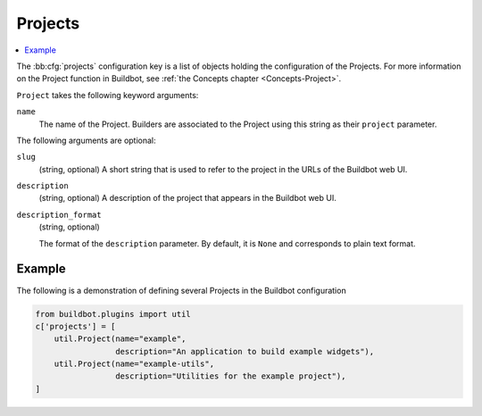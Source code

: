 .. bb:cfg:: projects

.. _Project-Configuration:

Projects
--------

.. contents::
    :depth: 1
    :local:

The :bb:cfg:`projects` configuration key is a list of objects holding the configuration of the Projects.
For more information on the Project function in Buildbot, see :ref:`the Concepts chapter <Concepts-Project>`.

``Project`` takes the following keyword arguments:

``name``
    The name of the Project.
    Builders are associated to the Project using this string as their ``project`` parameter.

The following arguments are optional:

``slug``
    (string, optional)
    A short string that is used to refer to the project in the URLs of the Buildbot web UI.

``description``
    (string, optional)
    A description of the project that appears in the Buildbot web UI.

``description_format``
    (string, optional)

    The format of the ``description`` parameter.
    By default, it is ``None`` and corresponds to plain text format.

Example
~~~~~~~

The following is a demonstration of defining several Projects in the Buildbot configuration

.. code-block:: python

    from buildbot.plugins import util
    c['projects'] = [
        util.Project(name="example",
                     description="An application to build example widgets"),
        util.Project(name="example-utils",
                     description="Utilities for the example project"),
    ]

